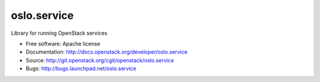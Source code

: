 ===================================
oslo.service
===================================

Library for running OpenStack services

* Free software: Apache license
* Documentation: http://docs.openstack.org/developer/oslo.service
* Source: http://git.openstack.org/cgit/openstack/oslo.service
* Bugs: http://bugs.launchpad.net/oslo.service
